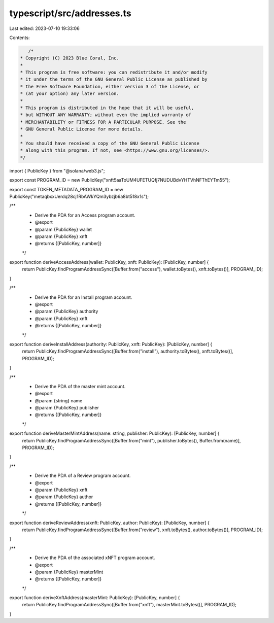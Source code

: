 typescript/src/addresses.ts
===========================

Last edited: 2023-07-10 19:33:06

Contents:

.. code-block:: ts

    /*
 * Copyright (C) 2023 Blue Coral, Inc.
 *
 * This program is free software: you can redistribute it and/or modify
 * it under the terms of the GNU General Public License as published by
 * the Free Software Foundation, either version 3 of the License, or
 * (at your option) any later version.
 *
 * This program is distributed in the hope that it will be useful,
 * but WITHOUT ANY WARRANTY; without even the implied warranty of
 * MERCHANTABILITY or FITNESS FOR A PARTICULAR PURPOSE. See the
 * GNU General Public License for more details.
 *
 * You should have received a copy of the GNU General Public License
 * along with this program. If not, see <https://www.gnu.org/licenses/>.
 */

import { PublicKey } from "@solana/web3.js";

export const PROGRAM_ID = new PublicKey("xnft5aaToUM4UFETUQfj7NUDUBdvYHTVhNFThEYTm55");

export const TOKEN_METADATA_PROGRAM_ID = new PublicKey("metaqbxxUerdq28cj1RbAWkYQm3ybzjb6a8bt518x1s");

/**
 * Derive the PDA for an Access program account.
 * @export
 * @param {PublicKey} wallet
 * @param {PublicKey} xnft
 * @returns {[PublicKey, number]}
 */
export function deriveAccessAddress(wallet: PublicKey, xnft: PublicKey): [PublicKey, number] {
  return PublicKey.findProgramAddressSync([Buffer.from("access"), wallet.toBytes(), xnft.toBytes()], PROGRAM_ID);
}

/**
 * Derive the PDA for an Install program account.
 * @export
 * @param {PublicKey} authority
 * @param {PublicKey} xnft
 * @returns {[PublicKey, number]}
 */
export function deriveInstallAddress(authority: PublicKey, xnft: PublicKey): [PublicKey, number] {
  return PublicKey.findProgramAddressSync([Buffer.from("install"), authority.toBytes(), xnft.toBytes()], PROGRAM_ID);
}

/**
 * Derive the PDA of the master mint account.
 * @export
 * @param {string} name
 * @param {PublicKey} publisher
 * @returns {[PublicKey, number]}
 */
export function deriveMasterMintAddress(name: string, publisher: PublicKey): [PublicKey, number] {
  return PublicKey.findProgramAddressSync([Buffer.from("mint"), publisher.toBytes(), Buffer.from(name)], PROGRAM_ID);
}

/**
 * Derive the PDA of a Review program account.
 * @export
 * @param {PublicKey} xnft
 * @param {PublicKey} author
 * @returns {[PublicKey, number]}
 */
export function deriveReviewAddress(xnft: PublicKey, author: PublicKey): [PublicKey, number] {
  return PublicKey.findProgramAddressSync([Buffer.from("review"), xnft.toBytes(), author.toBytes()], PROGRAM_ID);
}

/**
 * Derive the PDA of the associated xNFT program account.
 * @export
 * @param {PublicKey} masterMint
 * @returns {[PublicKey, number]}
 */
export function deriveXnftAddress(masterMint: PublicKey): [PublicKey, number] {
  return PublicKey.findProgramAddressSync([Buffer.from("xnft"), masterMint.toBytes()], PROGRAM_ID);
}


